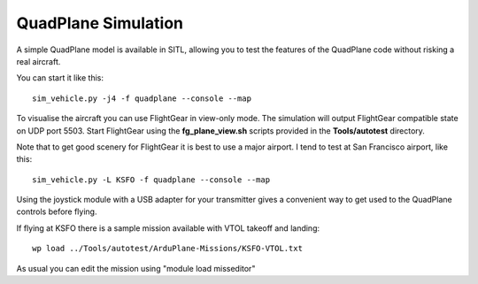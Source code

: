.. _quadplane-simulation:

QuadPlane Simulation
====================

A simple QuadPlane model is available in SITL, allowing you to test the
features of the QuadPlane code without risking a real aircraft.

You can start it like this:

::

    sim_vehicle.py -j4 -f quadplane --console --map

To visualise the aircraft you can use FlightGear in view-only mode. The
simulation will output FlightGear compatible state on UDP port 5503.
Start FlightGear using the **fg_plane_view.sh** scripts provided in
the **Tools/autotest** directory.

Note that to get good scenery for FlightGear it is best to use a major
airport. I tend to test at San Francisco airport, like this:

::

    sim_vehicle.py -L KSFO -f quadplane --console --map

Using the joystick module with a USB adapter for your transmitter gives
a convenient way to get used to the QuadPlane controls before flying.

If flying at KSFO there is a sample mission available with VTOL takeoff
and landing:

::

    wp load ../Tools/autotest/ArduPlane-Missions/KSFO-VTOL.txt

As usual you can edit the mission using "module load misseditor"
